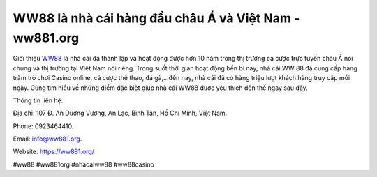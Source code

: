WW88 là nhà cái hàng đầu châu Á và Việt Nam - ww881.org
===================================

Giới thiệu `WW88 <https://ww881.org/>`_ là nhà cái đã thành lập và hoạt động được hơn 10 năm trong thị trường cá cược trực tuyến châu Á nói chung và thị trường tại Việt Nam nói riêng. Trong suốt thời gian hoạt động bền bỉ này, nhà cái WW 88 đã cung cấp hàng trăm trò chơi Casino online, cá cược thể thao, đá gà,...đến nay, nhà cái đã có hàng triệu lượt khách hàng truy cập mỗi ngày. Cùng tìm hiểu về những điểm đặc biệt giúp nhà cái WW88 được yêu thích đến thế ngay sau đây.

Thông tin liên hệ: 

Địa chỉ: 107 Đ. An Dương Vương, An Lạc, Bình Tân, Hồ Chí Minh, Việt Nam. 

Phone: 0923464410. 

Email: info@ww881.org. 

Website: https://ww881.org/

#ww88 #ww881org #nhacaiww88 #ww88casino
